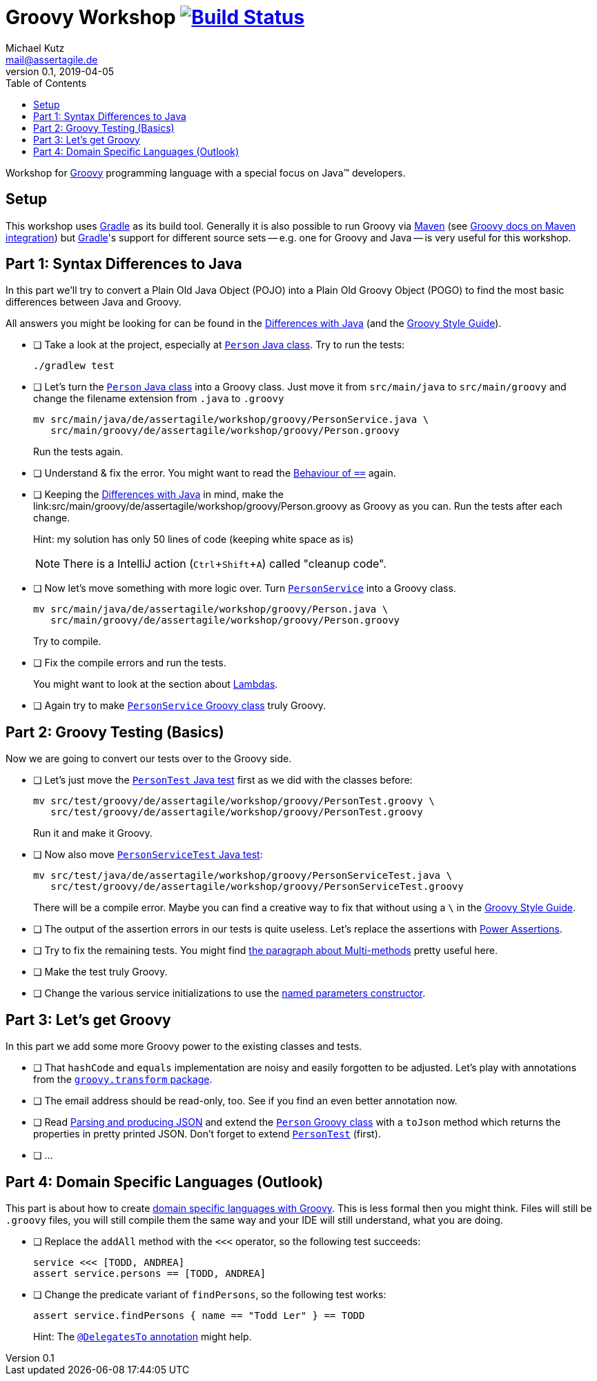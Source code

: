 = Groovy Workshop image:https://travis-ci.org/mkutz/groovy-workshop.svg?branch=master["Build Status", link="https://travis-ci.org/mkutz/groovy-workshop"]
Michael Kutz <mail@assertagile.de>
v0.1, 2019-04-05
:toc:
:experimental:
:icons: font
:source-highlighter: coderay
:homepage: https://github.com/mkutz/groovy-workshop
:groovy-homepage: http://www.groovy-lang.org/
:gradle-homepage: https://gradle.org/
:maven-homepage: https://maven.apache.org/
:groovy-docs-maven-integration: http://docs.groovy-lang.org/latest/html/documentation/tools-groovyc.html#_maven_integration
:groovy-differences: http://groovy-lang.org/differences.html
:groovy-style-guide: http://groovy-lang.org/style-guide.html
:person-class: src/main/java/de/assertagile/workshop/groovy/Person.java
:person-java-class: src/main/java/de/assertagile/workshop/groovy/PersonService.java
:person-groovy-class: src/main/groovy/de/assertagile/workshop/groovy/Person.groovy
:person-service-groovy-class: src/main/groovy/de/assertagile/workshop/groovy/Person.groovy
:person-service-java-class: src/main/java/de/assertagile/workshop/groovy/Person.java
:person-java-test: src/test/java/de/assertagile/workshop/groovy/PersonTest.java
:person-groovy-test: src/test/groovy/de/assertagile/workshop/groovy/PersonTest.groovy
:person-service-java-test: src/test/java/de/assertagile/workshop/groovy/PersonServiceTest.java
:person-java-test: src/test/groovy/de/assertagile/workshop/groovy/PersonTest.groovy
:person-service-groovy-test: src/test/groovy/de/assertagile/workshop/groovy/PersonServiceTest.groovy
:groovy-transform-package: http://docs.groovy-lang.org/latest/html/gapi/groovy/transform/package-summary.html
:groovy-testing: http://groovy-lang.org/testing.html
:groovy-json: http://groovy-lang.org/json.html
:groovy-dsls: http://groovy-lang.org/dsls.html

Workshop for {groovy-homepage}[Groovy] programming language with a special focus on Java(TM) developers.

== Setup

This workshop uses {gradle-homepage}[Gradle] as its build tool. Generally it is also possible to run Groovy via {maven-homepage}[Maven] (see {groovy-docs-maven-integration}[Groovy docs on Maven integration]) but {gradle-homepage}[Gradle]'s support for different source sets -- e.g. one for Groovy and Java -- is very useful for this workshop.

== Part 1: Syntax Differences to Java

In this part we'll try to convert a Plain Old Java Object (POJO) into a Plain Old Groovy Object (POGO) to find the most basic differences between Java and Groovy.

All answers you might be looking for can be found in the {groovy-differences}[Differences with Java] (and the {groovy-style-guide}[Groovy Style Guide]).

- [ ] Take a look at the project, especially at link:{person-java-class}[`Person` Java class]. Try to run the tests:
+
[source,bash]
----
./gradlew test
----
- [ ] Let's turn the link:{person-java-class}[`Person` Java class] into a Groovy class. Just move it from `src/main/java` to `src/main/groovy` and change the filename extension from `.java` to `.groovy`
+
[source,bash,subs=attributes]
----
mv {person-java-class} \
   {person-groovy-class}
----
+
Run the tests again.
- [ ] Understand & fix the error. You might want to read the {groovy-differences}#_behaviour_of_code_code[Behaviour of `==`] again.
// equals and `==`
- [ ] Keeping the {groovy-differences}[Differences with Java] in mind, make the link:{person-groovy-class} as Groovy as you can. Run the tests after each change.
+
Hint: my solution has only 50 lines of code (keeping white space as is)
+
NOTE: There is a IntelliJ action (kbd:[Ctrl+Shift+A]) called "cleanup code".
+
// optional `;`
// `public` by default
// property fields
// optional `return` -> isOfAge
// string interpolation -> toString
// optional parameter typing -> equals
- [ ] Now let's move something with more logic over. Turn link:{person-service-java-class}[`PersonService`] into a Groovy class.
+
[source,bash,subs=attributes]
----
mv {person-service-java-class} \
   {person-service-groovy-class}
----
+
Try to compile.
- [ ] Fix the compile errors and run the tests.
+
You might want to look at the section about {groovy-differences}#_lambdas[Lambdas].
// lambdas & colures
- [ ] Again try to make link:{person-service-groovy-class}[`PersonService` Groovy class] truly Groovy.

== Part 2: Groovy Testing (Basics)

Now we are going to convert our tests over to the Groovy side.

- [ ] Let's just move the link:{person-java-test}[`PersonTest` Java test] first as we did with the classes before:
+
[source,bash,subs=attributes]
----
mv {person-java-test} \
   {person-groovy-test}
----
+
Run it and make it Groovy.
// JUnit 5 + Groovy
- [ ] Now also move link:{person-service-java-test}[`PersonServiceTest` Java test]:
[source,bash,subs=attributes]
+
----
mv src/test/java/de/assertagile/workshop/groovy/PersonServiceTest.java \
   src/test/groovy/de/assertagile/workshop/groovy/PersonServiceTest.groovy
----
+
There will be a compile error. Maybe you can find a creative way to fix that without using a `\` in the {groovy-style-guide}[Groovy Style Guide].
// slashy strings
// Groovy regex
- [ ] The output of the assertion errors in our tests is quite useless. Let's replace the assertions with {groovy-testing}#_power_assertions[Power Assertions].
// power assertions
- [ ] Try to fix the remaining tests. You might find {groovy-differences}#_multi_methods[the paragraph about Multi-methods] pretty useful here.
// runtime method selection
- [ ] Make the test truly Groovy.
// collection literals
- [ ] Change the various service initializations to use the {groovy-style-guide}#_initializing_beans_with_named_parameters_and_the_default_constructor[named parameters constructor].
// named parameters constructor

== Part 3: Let's get Groovy

In this part we add some more Groovy power to the existing classes and tests.

- [ ] That `hashCode` and `equals` implementation are noisy and easily forgotten to be adjusted. Let's play with annotations from the {groovy-transform-package}[`groovy.transform` package].
// transform toString & hashCode
- [ ] The email address should be read-only, too. See if you find an even better annotation now.
// immutable => map constructor
- [ ] Read {groovy-json}[Parsing and producing JSON] and extend the link:{person-groovy-class}[`Person` Groovy class] with a `toJson` method which returns the properties in pretty printed JSON. Don't forget to extend link:{person-groovy-test}[`PersonTest`] (first).
// JSONOutput, JSONSlurper
- [ ] ...

== Part 4: Domain Specific Languages (Outlook)

This part is about how to create {groovy-dsls}[domain specific languages with Groovy]. This is less formal then you might think. Files will still be `.groovy` files, you will still compile them the same way and your IDE will still understand, what you are doing.

- [ ] Replace the `addAll` method with the `<<<` operator, so the following test succeeds:
+
[source,groovy]
----
service <<< [TODD, ANDREA]
assert service.persons == [TODD, ANDREA]
----
- [ ] Change the predicate variant of `findPersons`, so the following test works:
+
[source,groovy]
----
assert service.findPersons { name == "Todd Ler" } == TODD
----
+
Hint: The {groovy-dsls}#section-delegatesto[`@DelegatesTo` annotation] might help.
